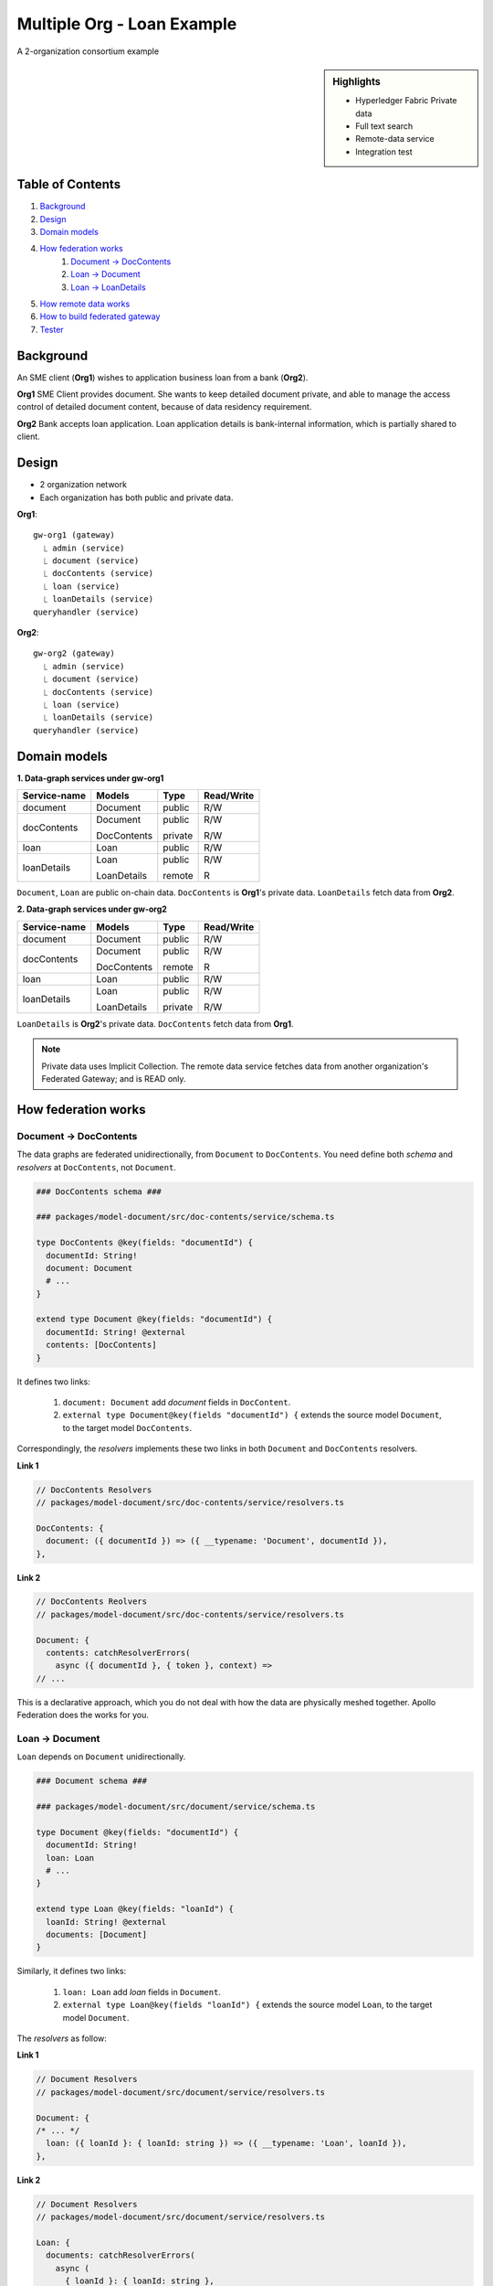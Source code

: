 Multiple Org - Loan Example
===========================

A 2-organization consortium example

.. sidebar:: Highlights

     - Hyperledger Fabric Private data
     - Full text search
     - Remote-data service
     - Integration test

Table of Contents
-----------------

1. `Background`_

2. `Design`_

3. `Domain models`_

4. `How federation works`_
    1. `Document -> DocContents`_
    2. `Loan -> Document`_
    3. `Loan -> LoanDetails`_

5. `How remote data works`_

6. `How to build federated gateway`_

7. `Tester`_

Background
----------

An SME client (**Org1**) wishes to application business loan from a bank (**Org2**).

**Org1**
SME Client provides document. She wants to keep detailed document private, and able
to manage the access control of detailed document content, because of data residency requirement.

**Org2**
Bank accepts loan application. Loan application details is bank-internal information,
which is partially shared to client.

Design
-------

- 2 organization network
- Each organization has both public and private data.

**Org1**::

  gw-org1 (gateway)
    ⎿ admin (service)
    ⎿ document (service)
    ⎿ docContents (service)
    ⎿ loan (service)
    ⎿ loanDetails (service)
  queryhandler (service)

**Org2**::

  gw-org2 (gateway)
    ⎿ admin (service)
    ⎿ document (service)
    ⎿ docContents (service)
    ⎿ loan (service)
    ⎿ loanDetails (service)
  queryhandler (service)

Domain models
-------------

**1. Data-graph services under gw-org1**

============== =============== =========== ============
 Service-name   Models          Type        Read/Write
============== =============== =========== ============
 document        Document       public      R/W

 docContents     Document       public      R/W

                 DocContents    private     R/W

 loan            Loan           public      R/W

 loanDetails     Loan           public      R/W

                 LoanDetails    remote      R
============== =============== =========== ============

``Document``, ``Loan`` are public on-chain data. ``DocContents`` is **Org1**'s private data. ``LoanDetails`` fetch
data from **Org2**.

**2. Data-graph services under gw-org2**

============== =============== =========== ============
 Service-name   Models          Type        Read/Write
============== =============== =========== ============
 document        Document       public      R/W

 docContents     Document       public      R/W

                 DocContents    remote      R

 loan            Loan           public      R/W

 loanDetails     Loan           public      R/W

                 LoanDetails    private     R/W
============== =============== =========== ============

``LoanDetails`` is **Org2**'s private data. ``DocContents`` fetch data from **Org1**.

.. note::

    Private data uses Implicit Collection. The remote data service fetches data from
    another organization's Federated Gateway; and is READ only.

How federation works
--------------------

Document -> DocContents
~~~~~~~~~~~~~~~~~~~~~~~

The data graphs are federated unidirectionally, from ``Document`` to ``DocContents``. You
need define both *schema* and *resolvers* at ``DocContents``, not ``Document``.

.. code::

    ### DocContents schema ###

    ### packages/model-document/src/doc-contents/service/schema.ts

    type DocContents @key(fields: "documentId") {
      documentId: String!
      document: Document
      # ...
    }

    extend type Document @key(fields: "documentId") {
      documentId: String! @external
      contents: [DocContents]
    }

It defines two links:

  1. ``document: Document`` add *document* fields in ``DocContent``.
  2. ``external type Document@key(fields "documentId") {`` extends the source model ``Document``,
     to the target model ``DocContents``.

Correspondingly, the *resolvers* implements these two links in both ``Document`` and ``DocContents`` resolvers.

**Link 1**

.. code:: typescript

    // DocContents Resolvers
    // packages/model-document/src/doc-contents/service/resolvers.ts

    DocContents: {
      document: ({ documentId }) => ({ __typename: 'Document', documentId }),
    },

**Link 2**

.. code:: typescript

    // DocContents Reolvers
    // packages/model-document/src/doc-contents/service/resolvers.ts

    Document: {
      contents: catchResolverErrors(
        async ({ documentId }, { token }, context) =>
    // ...

This is a declarative approach, which you do not deal with how the data are
physically meshed together. Apollo Federation does the works for you.

Loan -> Document
~~~~~~~~~~~~~~~~

``Loan`` depends on ``Document`` unidirectionally.

.. code::

    ### Document schema ###

    ### packages/model-document/src/document/service/schema.ts

    type Document @key(fields: "documentId") {
      documentId: String!
      loan: Loan
      # ...
    }

    extend type Loan @key(fields: "loanId") {
      loanId: String! @external
      documents: [Document]
    }

Similarly, it defines two links:

  1. ``loan: Loan`` add *loan* fields in ``Document``.
  2. ``external type Loan@key(fields "loanId") {`` extends the source model ``Loan``,
     to the target model ``Document``.

The *resolvers* as follow:

**Link 1**

.. code:: typescript

    // Document Resolvers
    // packages/model-document/src/document/service/resolvers.ts

    Document: {
    /* ... */
      loan: ({ loanId }: { loanId: string }) => ({ __typename: 'Loan', loanId }),
    },

**Link 2**

.. code:: typescript

    // Document Resolvers
    // packages/model-document/src/document/service/resolvers.ts

    Loan: {
      documents: catchResolverErrors(
        async (
          { loanId }: { loanId: string },
    // ...

Loan -> LoanDetails
~~~~~~~~~~~~~~~~~~~

``Loan`` depends on ``LoanDetails`` unidirectionally.

.. code::

    ### LoanDetails schema ###

    ### packages/model-loan/src/document/service/schema.ts
    type LoanDetails @key(fields: "loanId") {
      loanId: String!
      loan: Loan
      # ...
    }

    extend type Loan @key(fields: "loanId") {
      loanId: String! @external
      details: [LoanDetails]
    }

Similarly, it defines two links:

  1. ``loan: Loan`` add *loan* fields in ``LoanDetails``.
  2. ``external type Loan@key(fields "loanId") {`` extends the source model ``Loan``,
     to the target model ``LoanDetails``.

The *resolvers* as follow:

**Link 1**

.. code:: typescript

    // LoanDetails Resolvers
    // packages/model-loan/src/loan-details/service/resolvers.ts

    LoanDetails: {
      loan: ({ loanId }) => ({ __typename: 'Loan', loanId }),
    },

**Link 2**

.. code:: typescript

    // LoanDetails Resolvers
    // packages/model-loan/src/loan-details/service/resolvers.ts

    Loan: {
      details: catchResolverErrors(
        async ({ loanId }, { token }, context) =>
    // ...

Here omits the details of domain models. If interested, you may explore `packages/model-loan`
and `packages/model-document`.

How remote data works
---------------------

TODO

How to build federated gateway
------------------------------

There are two federated gateway, *gw-org1* and *gw-org2*; and each are very similar structure.

.. code: bash

    # tree packages/gw-org1/src
    .
    |-- app.ts                <==== gw-org1 Federated Gateway
    |-- enrollAdmin.ts
    |-- enrollCaAdmin.ts
    |-- service-admin.ts
    |-- service-content.ts
    |-- service-details.ts
    |-- service-doc.ts
    |-- service-loan.ts
    `-- service-queryHandler.ts

*gw-org1* Federated Gateway will compose the api from all underlying service. And, you need
to provide `packages/gw-org1/connection/connection-org1.yaml`; configured via `.env`.

See `.env.example`.

.. code: json

    # package.json
    "scripts": {
      ....
      "start-services": "yarn build && concurrently \"npm:srv-*\"",
      "start-gateway": "node ./dist/app.js",
      ....
    },

You need to start all services successfully, before launching gateway. The *gw-org1* can
be used, via ``http://localhost:4001/graphql``, Apollo Playground.

.. hint::

    Each federated service consumes at least 150MB memory.

Tester
------

TODO
